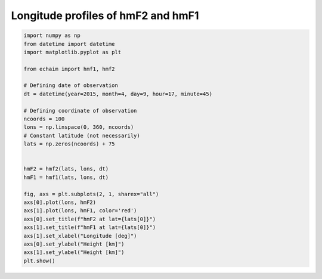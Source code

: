 Longitude profiles of hmF2 and hmF1
-----------------------------------

.. code-block::

    import numpy as np
    from datetime import datetime
    import matplotlib.pyplot as plt

    from echaim import hmf1, hmf2

    # Defining date of observation
    dt = datetime(year=2015, month=4, day=9, hour=17, minute=45)

    # Defining coordinate of observation
    ncoords = 100
    lons = np.linspace(0, 360, ncoords)
    # Constant latitude (not necessarily)
    lats = np.zeros(ncoords) + 75


    hmF2 = hmf2(lats, lons, dt)
    hmF1 = hmf1(lats, lons, dt)

    fig, axs = plt.subplots(2, 1, sharex="all")
    axs[0].plot(lons, hmF2)
    axs[1].plot(lons, hmF1, color='red')
    axs[0].set_title(f"hmF2 at lat={lats[0]}")
    axs[1].set_title(f"hmF1 at lat={lats[0]}")
    axs[1].set_xlabel("Longitude [deg]")
    axs[0].set_ylabel("Height [km]")
    axs[1].set_ylabel("Height [km]")
    plt.show()



.. figure:: ../images/example5.png
    :scale: 20
    :align: center